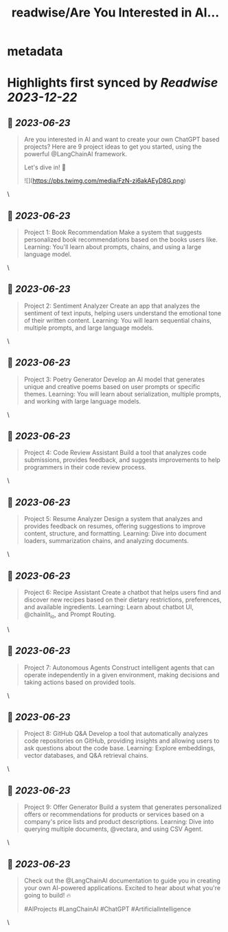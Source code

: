 :PROPERTIES:
:title: readwise/Are You Interested in AI...
:END:


* metadata
:PROPERTIES:
:author: [[InternsSchool on Twitter]]
:full-title: "Are You Interested in AI..."
:category: [[tweets]]
:url: https://twitter.com/InternsSchool/status/1671819544648892417
:image-url: https://pbs.twimg.com/profile_images/1522988599100284929/VOdeSjIH.jpg
:END:

* Highlights first synced by [[Readwise]] [[2023-12-22]]
** 📌 [[2023-06-23]]
#+BEGIN_QUOTE
Are you interested in AI and want to create your own ChatGPT based projects? Here are 9 project ideas to get you started, using the powerful @LangChainAI framework. 

Let's dive in! 🧵 

![](https://pbs.twimg.com/media/FzN-zi6akAEyD8G.png) 
#+END_QUOTE\
** 📌 [[2023-06-23]]
#+BEGIN_QUOTE
Project 1: Book Recommendation
Make a system that suggests personalized book recommendations based on the books users like. 
Learning: You'll learn about prompts, chains, and using a large language model. 
#+END_QUOTE\
** 📌 [[2023-06-23]]
#+BEGIN_QUOTE
Project 2: Sentiment Analyzer
Create an app that analyzes the sentiment of text inputs, helping users understand the emotional tone of their written content. 
Learning: You will learn sequential chains, multiple prompts, and large language models. 
#+END_QUOTE\
** 📌 [[2023-06-23]]
#+BEGIN_QUOTE
Project 3: Poetry Generator
Develop an AI model that generates unique and creative poems based on user prompts or specific themes. 
Learning: You will learn about serialization, multiple prompts, and working with large language models. 
#+END_QUOTE\
** 📌 [[2023-06-23]]
#+BEGIN_QUOTE
Project 4: Code Review Assistant
Build a tool that analyzes code submissions, provides feedback, and suggests improvements to help programmers in their code review process. 
#+END_QUOTE\
** 📌 [[2023-06-23]]
#+BEGIN_QUOTE
Project 5: Resume Analyzer
Design a system that analyzes and provides feedback on resumes, offering suggestions to improve content, structure, and formatting. 
Learning: Dive into document loaders, summarization chains, and analyzing documents. 
#+END_QUOTE\
** 📌 [[2023-06-23]]
#+BEGIN_QUOTE
Project 6: Recipe Assistant
Create a chatbot that helps users find and discover new recipes based on their dietary restrictions, preferences, and available ingredients. 
Learning: Learn about chatbot UI, @chainlit_io, and Prompt Routing. 
#+END_QUOTE\
** 📌 [[2023-06-23]]
#+BEGIN_QUOTE
Project 7: Autonomous Agents
Construct intelligent agents that can operate independently in a given environment, making decisions and taking actions based on provided tools. 
#+END_QUOTE\
** 📌 [[2023-06-23]]
#+BEGIN_QUOTE
Project 8: GitHub Q&A
Develop a tool that automatically analyzes code repositories on GitHub, providing insights and allowing users to ask questions about the code base. 
Learning: Explore embeddings, vector databases, and Q&A retrieval chains. 
#+END_QUOTE\
** 📌 [[2023-06-23]]
#+BEGIN_QUOTE
Project 9: Offer Generator
Build a system that generates personalized offers or recommendations for products or services based on a company's price lists and product descriptions. 
Learning: Dive into querying multiple documents, @vectara, and using CSV Agent. 
#+END_QUOTE\
** 📌 [[2023-06-23]]
#+BEGIN_QUOTE
Check out the @LangChainAI documentation to guide you in creating your own AI-powered applications. Excited to hear about what you're going to build! 🔥

#AIProjects #LangChainAI #ChatGPT #ArtificialIntelligence 
#+END_QUOTE\